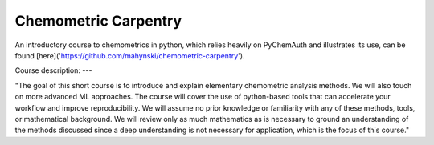 Chemometric Carpentry
==============================

An introductory course to chemometrics in python, which relies heavily on PyChemAuth and illustrates its use, can be found [here]('https://github.com/mahynski/chemometric-carpentry').

                                                                                                                                  
Course description:
---
                                                                                                                                  
"The goal of this short course is to introduce and explain elementary chemometric analysis methods. We will also touch on more advanced ML approaches. The course will cover the use of python-based tools that can accelerate your workflow and improve reproducibility. We will assume no prior knowledge or familiarity with any of these methods, tools, or mathematical background. We will review only as much mathematics as is necessary to ground an understanding of the methods discussed since a deep understanding is not necessary for application, which is the focus of this course."
